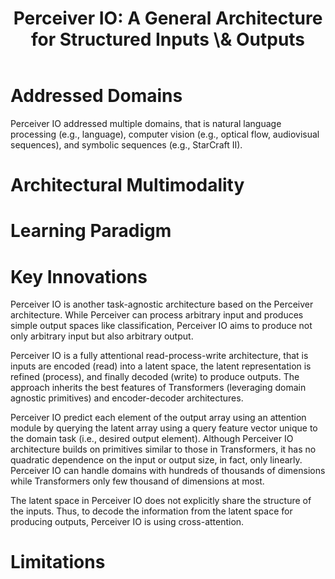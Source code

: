 :PROPERTIES:
:ID:       04803356-e5d9-44b0-b864-98affd2251a3
:ROAM_REFS: cite:jaeglePerceiverIOGeneral2022
:END:
#+title: Perceiver IO: A General Architecture for Structured Inputs \& Outputs

* Addressed Domains
Perceiver IO addressed multiple domains, that is natural language processing
(e.g., language), computer vision (e.g., optical flow, audiovisual sequences),
and symbolic sequences (e.g., StarCraft II).

* Architectural Multimodality


* Learning Paradigm

* Key Innovations
Perceiver IO is another task-agnostic architecture based on the Perceiver
architecture. While Perceiver can process arbitrary input and produces simple
output spaces like classification, Perceiver IO aims to produce not only
arbitrary input but also arbitrary output.

Perceiver IO is a fully attentional read-process-write architecture, that is
inputs are encoded (read) into a latent space, the latent representation is
refined (process), and finally decoded (write) to produce outputs. The approach
inherits the best features of Transformers (leveraging domain agnostic
primitives) and encoder-decoder architectures.

Perceiver IO predict each element of the output array using an attention module
by querying the latent array using a query feature vector unique to the domain task
(i.e., desired output element). Although Perceiver IO architecture builds on
primitives similar to those in Transformers, it has no quadratic dependence on
the input or output size, in fact, only linearly. Perceiver IO can handle
domains with hundreds of thousands of dimensions while Transformers only few
thousand of dimensions at most.

The latent space in Perceiver IO does not explicitly share the structure of the
inputs. Thus, to decode the information from the latent space for producing
outputs, Perceiver IO is using cross-attention.

* Limitations

